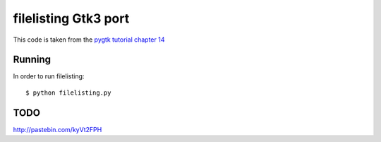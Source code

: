 ..


===============================================================================
filelisting Gtk3 port 
===============================================================================

This code is taken from the `pygtk tutorial chapter 14
<http://www.pygtk.org/pygtk2tutorial/sec-GenericTreeModel.html>`_

-------------------------------------------------------------------------------
Running
-------------------------------------------------------------------------------

In order to run filelisting::

    $ python filelisting.py


-------------------------------------------------------------------------------
TODO
-------------------------------------------------------------------------------

http://pastebin.com/kyVt2FPH

